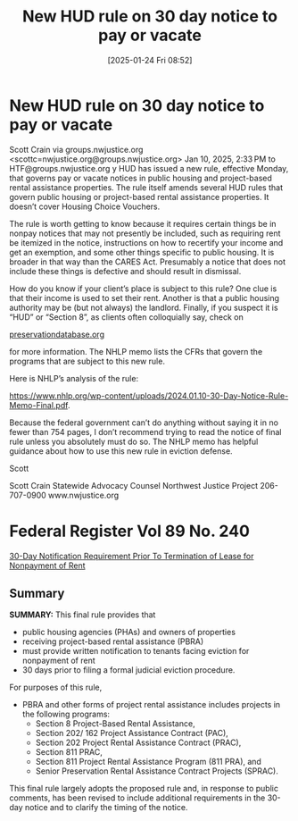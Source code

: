 #+title:      New HUD rule on 30 day notice to pay or vacate
#+date:       [2025-01-24 Fri 08:52]
#+filetags:   :30day:federal:housing:hud:nonpay:notice:
#+identifier: 20250124T085249
#+signature:  23b

* New HUD rule on 30 day notice to pay or vacate

Scott Crain via groups.nwjustice.org <scottc=nwjustice.org@groups.nwjustice.org>
Jan 10, 2025, 2:33 PM
to HTF@groups.nwjustice.org
y
HUD has issued a new rule, effective Monday, that governs pay or
vacate notices in public housing and project-based rental assistance
properties. The rule itself amends several HUD rules that govern
public housing or project-based rental assistance properties. It
doesn’t cover Housing Choice Vouchers.

The rule is worth getting to know because it requires certain things
be in nonpay notices that may not presently be included, such as
requiring rent be itemized in the notice, instructions on how to
recertify your income and get an exemption, and some other things
specific to public housing. It is broader in that way than the CARES
Act. Presumably a notice that does not include these things is
defective and should result in dismissal.

How do you know if your client’s place is subject to this rule? One
clue is that their income is used to set their rent. Another is that a
public housing authority may be (but not always) the
landlord. Finally, if you suspect it is “HUD” or “Section 8”, as
clients often colloquially say, check on

[[http://preservationdatabase.org][preservationdatabase.org]]

for more information. The NHLP memo lists the CFRs that govern the
programs that are subject to this new rule.

Here is NHLP’s analysis of the rule:

https://www.nhlp.org/wp-content/uploads/2024.01.10-30-Day-Notice-Rule-Memo-Final.pdf.

Because the federal government can’t do anything without saying it in
no fewer than 754 pages, I don’t recommend trying to read the notice
of final rule unless you absolutely must do so. The NHLP memo has
helpful guidance about how to use this new rule in eviction defense.

Scott

Scott Crain
Statewide Advocacy Counsel
Northwest Justice Project
206-707-0900
www.nwjustice.org

* Federal Register Vol 89 No. 240

[[https://www.govinfo.gov/content/pkg/FR-2024-12-13/pdf/2024-28861.pdf][30-Day Notification Requirement Prior To Termination of Lease for Nonpayment of Rent]]

** Summary

*SUMMARY:* This final rule provides that
- public housing agencies (PHAs) and owners of properties
- receiving project-based rental assistance (PBRA)
- must provide written notification to tenants facing eviction for nonpayment of rent
- 30 days prior to filing a formal judicial eviction procedure.

For purposes of this rule,
- PBRA and other forms of project rental assistance includes projects in the following programs:
  - Section 8 Project-Based Rental Assistance,
  - Section 202/ 162 Project Assistance Contract (PAC),
  - Section 202 Project Rental Assistance Contract (PRAC),
  - Section 811 PRAC,
  - Section 811 Project Rental Assistance Program (811 PRA), and
  - Senior Preservation Rental Assistance Contract Projects (SPRAC).

This final rule largely adopts the proposed rule and, in response to
public comments, has been revised to include additional requirements
in the 30-day notice and to clarify the timing of the notice.
